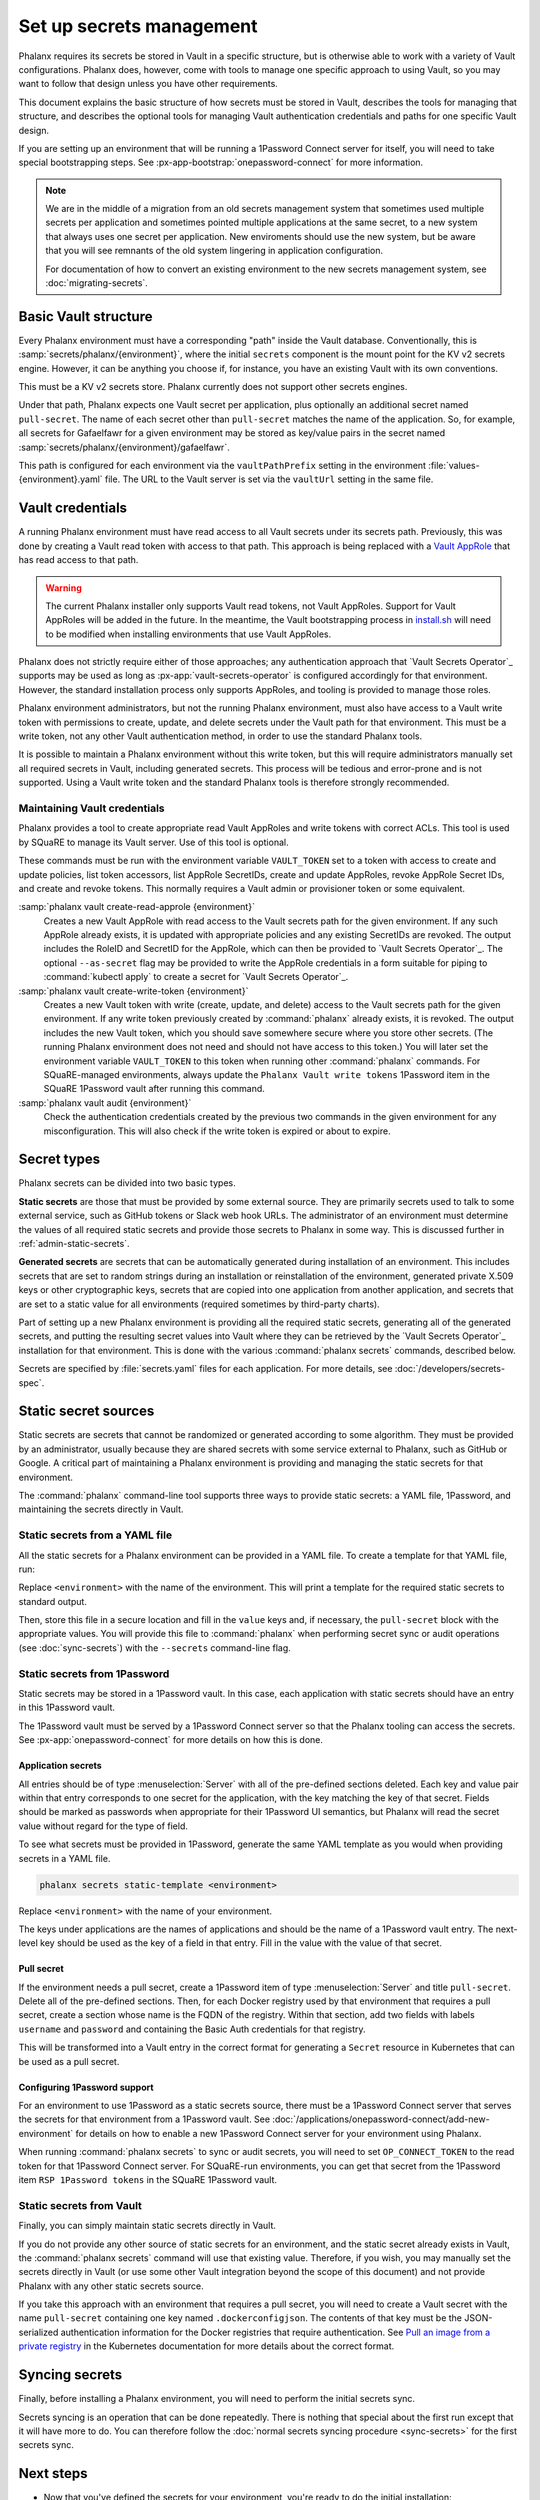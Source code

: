 #########################
Set up secrets management
#########################

Phalanx requires its secrets be stored in Vault in a specific structure, but is otherwise able to work with a variety of Vault configurations.
Phalanx does, however, come with tools to manage one specific approach to using Vault, so you may want to follow that design unless you have other requirements.

This document explains the basic structure of how secrets must be stored in Vault, describes the tools for managing that structure, and describes the optional tools for managing Vault authentication credentials and paths for one specific Vault design.

If you are setting up an environment that will be running a 1Password Connect server for itself, you will need to take special bootstrapping steps.
See :px-app-bootstrap:`onepassword-connect` for more information.

.. note::

   We are in the middle of a migration from an old secrets management system that sometimes used multiple secrets per application and sometimes pointed multiple applications at the same secret, to a new system that always uses one secret per application.
   New enviroments should use the new system, but be aware that you will see remnants of the old system lingering in application configuration.

   For documentation of how to convert an existing environment to the new secrets management system, see :doc:`migrating-secrets`.

Basic Vault structure
=====================

Every Phalanx environment must have a corresponding "path" inside the Vault database.
Conventionally, this is :samp:`secrets/phalanx/{environment}`, where the initial ``secrets`` component is the mount point for the KV v2 secrets engine.
However, it can be anything you choose if, for instance, you have an existing Vault with its own conventions.

This must be a KV v2 secrets store.
Phalanx currently does not support other secrets engines.

Under that path, Phalanx expects one Vault secret per application, plus optionally an additional secret named ``pull-secret``.
The name of each secret other than ``pull-secret`` matches the name of the application.
So, for example, all secrets for Gafaelfawr for a given environment may be stored as key/value pairs in the secret named :samp:`secrets/phalanx/{environment}/gafaelfawr`.

This path is configured for each environment via the ``vaultPathPrefix`` setting in the environment :file:`values-{environment}.yaml` file.
The URL to the Vault server is set via the ``vaultUrl`` setting in the same file.

Vault credentials
=================

A running Phalanx environment must have read access to all Vault secrets under its secrets path.
Previously, this was done by creating a Vault read token with access to that path.
This approach is being replaced with a `Vault AppRole`_ that has read access to that path.

.. _Vault AppRole: https://developer.hashicorp.com/vault/docs/auth/approle

.. warning::

   The current Phalanx installer only supports Vault read tokens, not Vault AppRoles.
   Support for Vault AppRoles will be added in the future.
   In the meantime, the Vault bootstrapping process in `install.sh <https://github.com/lsst-sqre/phalanx/blob/main/installer/install.sh>`__ will need to be modified when installing environments that use Vault AppRoles.

Phalanx does not strictly require either of those approaches; any authentication approach that `Vault Secrets Operator`_ supports may be used as long as :px-app:`vault-secrets-operator` is configured accordingly for that environment.
However, the standard installation process only supports AppRoles, and tooling is provided to manage those roles.

Phalanx environment administrators, but not the running Phalanx environment, must also have access to a Vault write token with permissions to create, update, and delete secrets under the Vault path for that environment.
This must be a write token, not any other Vault authentication method, in order to use the standard Phalanx tools.

It is possible to maintain a Phalanx environment without this write token, but this will require administrators manually set all required secrets in Vault, including generated secrets.
This process will be tedious and error-prone and is not supported.
Using a Vault write token and the standard Phalanx tools is therefore strongly recommended.

Maintaining Vault credentials
-----------------------------

Phalanx provides a tool to create appropriate read Vault AppRoles and write tokens with correct ACLs.
This tool is used by SQuaRE to manage its Vault server.
Use of this tool is optional.

These commands must be run with the environment variable ``VAULT_TOKEN`` set to a token with access to create and update policies, list token accessors, list AppRole SecretIDs, create and update AppRoles, revoke AppRole Secret IDs, and create and revoke tokens.
This normally requires a Vault admin or provisioner token or some equivalent.

:samp:`phalanx vault create-read-approle {environment}`
    Creates a new Vault AppRole with read access to the Vault secrets path for the given environment.
    If any such AppRole already exists, it is updated with appropriate policies and any existing SecretIDs are revoked.
    The output includes the RoleID and SecretID for the AppRole, which can then be provided to `Vault Secrets Operator`_.
    The optional ``--as-secret`` flag may be provided to write the AppRole credentials in a form suitable for piping to :command:`kubectl apply` to create a secret for `Vault Secrets Operator`_.

:samp:`phalanx vault create-write-token {environment}`
    Creates a new Vault token with write (create, update, and delete) access to the Vault secrets path for the given environment.
    If any write token previously created by :command:`phalanx` already exists, it is revoked.
    The output includes the new Vault token, which you should save somewhere secure where you store other secrets.
    (The running Phalanx environment does not need and should not have access to this token.)
    You will later set the environment variable ``VAULT_TOKEN`` to this token when running other :command:`phalanx` commands.
    For SQuaRE-managed environments, always update the ``Phalanx Vault write tokens`` 1Password item in the SQuaRE 1Password vault after running this command.

:samp:`phalanx vault audit {environment}`
    Check the authentication credentials created by the previous two commands in the given environment for any misconfiguration.
    This will also check if the write token is expired or about to expire.

Secret types
============

Phalanx secrets can be divided into two basic types.

**Static secrets** are those that must be provided by some external source.
They are primarily secrets used to talk to some external service, such as GitHub tokens or Slack web hook URLs.
The administrator of an environment must determine the values of all required static secrets and provide those secrets to Phalanx in some way.
This is discussed further in :ref:`admin-static-secrets`.

**Generated secrets** are secrets that can be automatically generated during installation of an environment.
This includes secrets that are set to random strings during an installation or reinstallation of the environment, generated private X.509 keys or other cryptographic keys, secrets that are copied into one application from another application, and secrets that are set to a static value for all environments (required sometimes by third-party charts).

Part of setting up a new Phalanx environment is providing all the required static secrets, generating all of the generated secrets, and putting the resulting secret values into Vault where they can be retrieved by the `Vault Secrets Operator`_ installation for that environment.
This is done with the various :command:`phalanx secrets` commands, described below.

Secrets are specified by :file:`secrets.yaml` files for each application.
For more details, see :doc:`/developers/secrets-spec`.

.. _admin-static-secrets:

Static secret sources
=====================

Static secrets are secrets that cannot be randomized or generated according to some algorithm.
They must be provided by an administrator, usually because they are shared secrets with some service external to Phalanx, such as GitHub or Google.
A critical part of maintaining a Phalanx environment is providing and managing the static secrets for that environment.

The :command:`phalanx` command-line tool supports three ways to provide static secrets: a YAML file, 1Password, and maintaining the secrets directly in Vault.

.. _admin-secrets-yaml:

Static secrets from a YAML file
-------------------------------

All the static secrets for a Phalanx environment can be provided in a YAML file.
To create a template for that YAML file, run:

.. prompt:: bash

   phalanx secrets static-template <environment>

Replace ``<environment>`` with the name of the environment.
This will print a template for the required static secrets to standard output.

Then, store this file in a secure location and fill in the ``value`` keys and, if necessary, the ``pull-secret`` block with the appropriate values.
You will provide this file to :command:`phalanx` when performing secret sync or audit operations (see :doc:`sync-secrets`) with the ``--secrets`` command-line flag.

.. _admin-secrets-onepassword:

Static secrets from 1Password
-----------------------------

Static secrets may be stored in a 1Password vault.
In this case, each application with static secrets should have an entry in this 1Password vault.

The 1Password vault must be served by a 1Password Connect server so that the Phalanx tooling can access the secrets.
See :px-app:`onepassword-connect` for more details on how this is done.

Application secrets
^^^^^^^^^^^^^^^^^^^

All entries should be of type :menuselection:`Server` with all of the pre-defined sections deleted.
Each key and value pair within that entry corresponds to one secret for the application, with the key matching the key of that secret.
Fields should be marked as passwords when appropriate for their 1Password UI semantics, but Phalanx will read the secret value without regard for the type of field.

To see what secrets must be provided in 1Password, generate the same YAML template as you would when providing secrets in a YAML file.

.. code-block:: sh

   phalanx secrets static-template <environment>

Replace ``<environment>`` with the name of your environment.

The keys under applications are the names of applications and should be the name of a 1Password vault entry.
The next-level key should be used as the key of a field in that entry.
Fill in the value with the value of that secret.

.. _admin-onepassword-pull-secret:

Pull secret
^^^^^^^^^^^

If the environment needs a pull secret, create a 1Password item of type :menuselection:`Server` and title ``pull-secret``.
Delete all of the pre-defined sections.
Then, for each Docker registry used by that environment that requires a pull secret, create a section whose name is the FQDN of the registry.
Within that section, add two fields with labels ``username`` and ``password`` and containing the Basic Auth credentials for that registry.

This will be transformed into a Vault entry in the correct format for generating a ``Secret`` resource in Kubernetes that can be used as a pull secret.

Configuring 1Password support
^^^^^^^^^^^^^^^^^^^^^^^^^^^^^

For an environment to use 1Password as a static secrets source, there must be a 1Password Connect server that serves the secrets for that environment from a 1Password vault.
See :doc:`/applications/onepassword-connect/add-new-environment` for details on how to enable a new 1Password Connect server for your environment using Phalanx.

When running :command:`phalanx secrets` to sync or audit secrets, you will need to set ``OP_CONNECT_TOKEN`` to the read token for that 1Password Connect server.
For SQuaRE-run environments, you can get that secret from the 1Password item ``RSP 1Password tokens`` in the SQuaRE 1Password vault.

Static secrets from Vault
-------------------------

Finally, you can simply maintain static secrets directly in Vault.

If you do not provide any other source of static secrets for an environment, and the static secret already exists in Vault, the :command:`phalanx secrets` command will use that existing value.
Therefore, if you wish, you may manually set the secrets directly in Vault (or use some other Vault integration beyond the scope of this document) and not provide Phalanx with any other static secrets source.

If you take this approach with an environment that requires a pull secret, you will need to create a Vault secret with the name ``pull-secret`` containing one key named ``.dockerconfigjson``.
The contents of that key must be the JSON-serialized authentication information for the Docker registries that require authentication.
See `Pull an image from a private registry <https://kubernetes.io/docs/tasks/configure-pod-container/pull-image-private-registry/>`__ in the Kubernetes documentation for more details about the correct format.

Syncing secrets
===============

Finally, before installing a Phalanx environment, you will need to perform the initial secrets sync.

Secrets syncing is an operation that can be done repeatedly.
There is nothing that special about the first run except that it will have more to do.
You can therefore follow the :doc:`normal secrets syncing procedure <sync-secrets>` for the first secrets sync.

Next steps
==========

- Now that you've defined the secrets for your environment, you're ready to do the initial installation: :doc:`installation`
